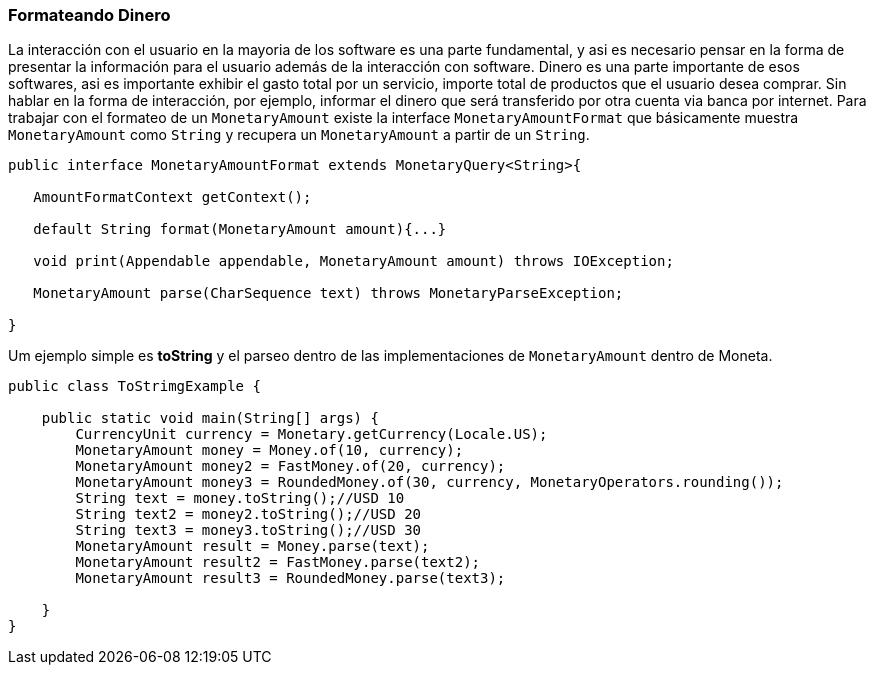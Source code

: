 
=== Formateando Dinero

La interacción con el usuario en la mayoria de los software es una parte fundamental, y asi es necesario pensar en la forma de presentar la información para el usuario además de la interacción con software. Dinero es una parte importante de esos softwares, asi es importante exhibir el gasto total por un servicio, importe total de productos que el usuario desea comprar. Sin hablar en la forma de interacción, por ejemplo, informar el dinero que será transferido por otra cuenta via banca por internet. Para trabajar con el formateo de un `MonetaryAmount` existe la interface `MonetaryAmountFormat` que básicamente muestra `MonetaryAmount` como `String` y recupera un `MonetaryAmount` a partir de un `String`. 


[source,java]
----
public interface MonetaryAmountFormat extends MonetaryQuery<String>{

   AmountFormatContext getContext();

   default String format(MonetaryAmount amount){...}

   void print(Appendable appendable, MonetaryAmount amount) throws IOException;

   MonetaryAmount parse(CharSequence text) throws MonetaryParseException;

}
----


Um ejemplo simple es **toString** y el parseo dentro de las implementaciones de `MonetaryAmount` dentro de Moneta.


[source,java]
----
public class ToStrimgExample {

    public static void main(String[] args) {
        CurrencyUnit currency = Monetary.getCurrency(Locale.US);
        MonetaryAmount money = Money.of(10, currency);
        MonetaryAmount money2 = FastMoney.of(20, currency);
        MonetaryAmount money3 = RoundedMoney.of(30, currency, MonetaryOperators.rounding());
        String text = money.toString();//USD 10
        String text2 = money2.toString();//USD 20
        String text3 = money3.toString();//USD 30
        MonetaryAmount result = Money.parse(text);
        MonetaryAmount result2 = FastMoney.parse(text2);
        MonetaryAmount result3 = RoundedMoney.parse(text3);

    }
}
----